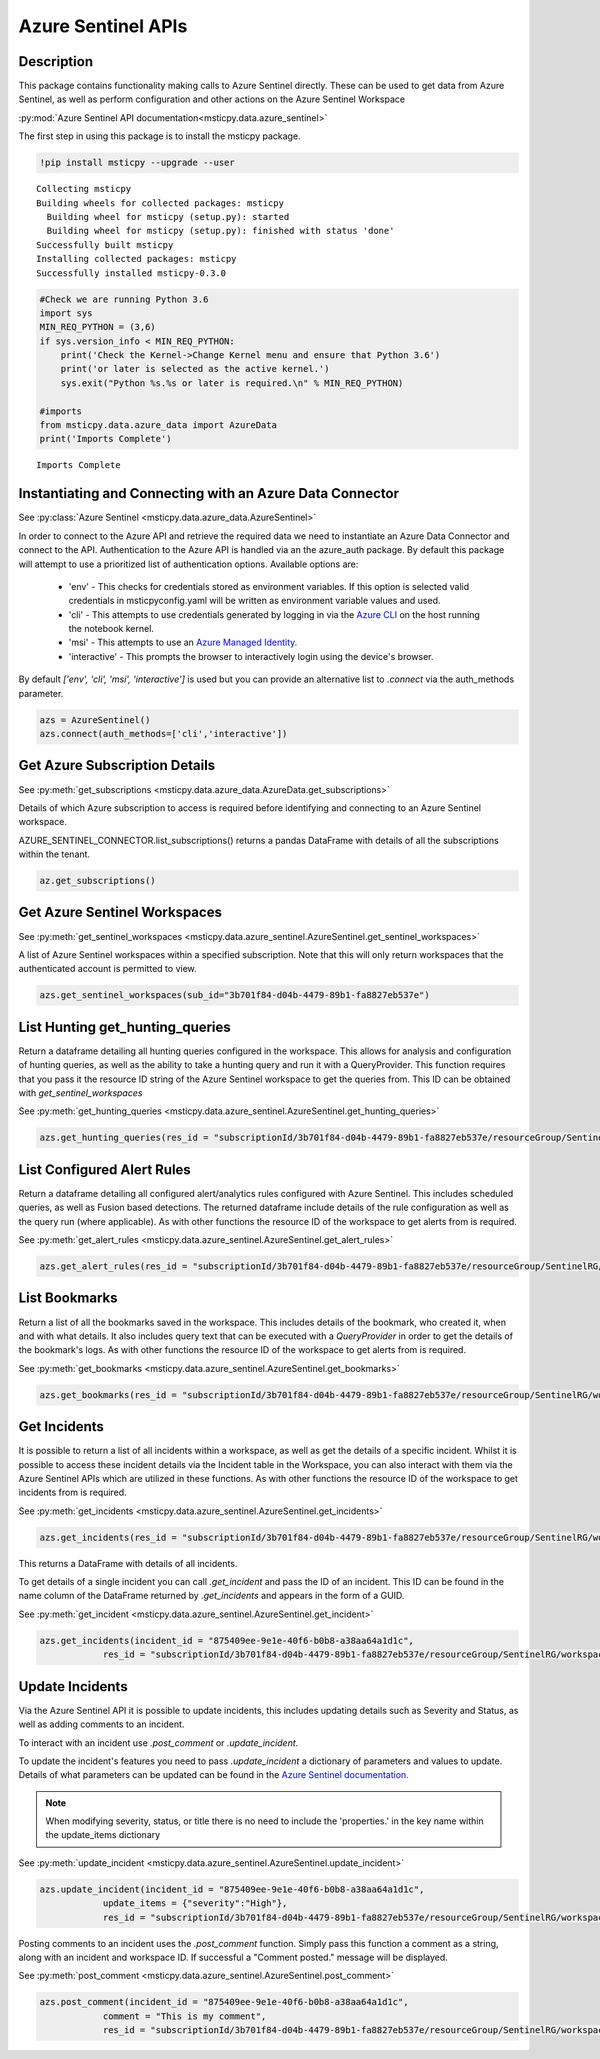Azure Sentinel APIs
===================

Description
-----------

This package contains functionality making calls to Azure Sentinel directly.
These can be used to get data from Azure Sentinel, as well as perform
configuration and other actions on the Azure Sentinel Workspace

:py:mod:`Azure Sentinel API documentation<msticpy.data.azure_sentinel>`

The first step in using this package is to install the msticpy package.

.. code:: ipython3

    !pip install msticpy --upgrade --user


.. parsed-literal::

    Collecting msticpy
    Building wheels for collected packages: msticpy
      Building wheel for msticpy (setup.py): started
      Building wheel for msticpy (setup.py): finished with status 'done'
    Successfully built msticpy
    Installing collected packages: msticpy
    Successfully installed msticpy-0.3.0


.. code:: ipython3

    #Check we are running Python 3.6
    import sys
    MIN_REQ_PYTHON = (3,6)
    if sys.version_info < MIN_REQ_PYTHON:
        print('Check the Kernel->Change Kernel menu and ensure that Python 3.6')
        print('or later is selected as the active kernel.')
        sys.exit("Python %s.%s or later is required.\n" % MIN_REQ_PYTHON)

    #imports
    from msticpy.data.azure_data import AzureData
    print('Imports Complete')


.. parsed-literal::

    Imports Complete


Instantiating and Connecting with an Azure Data Connector
---------------------------------------------------------

See :py:class:`Azure Sentinel <msticpy.data.azure_data.AzureSentinel>`

In order to connect to the Azure API and retrieve the required data
we need to instantiate an Azure Data Connector and connect to the API.
Authentication to the Azure API is handled via an the azure_auth package.
By default this package will attempt to use a prioritized list of authentication
options. Available options are:

    * 'env' - This checks for credentials stored as environment variables.
      If this option is selected valid credentials in msticpyconfig.yaml will be
      written as environment variable values and used.
    * 'cli' - This attempts to use credentials generated by logging in via the
      `Azure CLI <https://docs.microsoft.com/en-us/cli/azure/authenticate-azure-cli>`__
      on the host running the notebook kernel.
    * 'msi' - This attempts to use an
      `Azure Managed Identity. <https://docs.microsoft.com/en-us/azure/active-directory/managed-identities-azure-resources/overview>`__
    * 'interactive' - This prompts the browser to interactively login using the device's browser.

By default `['env', 'cli', 'msi', 'interactive']` is used but you can provide an alternative
list to `.connect` via the auth_methods parameter.

.. code:: ipython3

        azs = AzureSentinel()
        azs.connect(auth_methods=['cli','interactive'])

Get Azure Subscription Details
------------------------------

See :py:meth:`get_subscriptions <msticpy.data.azure_data.AzureData.get_subscriptions>`

Details of which Azure subscription to access is required before identifying and connecting
to an Azure Sentinel workspace.

AZURE_SENTINEL_CONNECTOR.list_subscriptions() returns a pandas DataFrame
with details of all the subscriptions within the tenant.

.. code:: ipython3

    az.get_subscriptions()


.. raw:: html

    <div>
    <style scoped>
        .dataframe tbody tr th:only-of-type {
            vertical-align: middle;
        }

        .dataframe tbody tr th {
            vertical-align: top;
        }

        .dataframe thead th {
            text-align: right;
        }
    </style>
    <table border="1" class="dataframe">
      <thead>
        <tr style="text-align: right;">
          <th></th>
          <th>Subscription ID</th>
          <th>Display Name</th>
          <th>State</th>
        </tr>
      </thead>
      <tbody>
        <tr>
          <td>0</td>
          <td>3b701f84-d04b-4479-89b1-fa8827eb537e</td>
          <td>Visual Studio Enterprise</td>
          <td>SubscriptionState.enabled</td>
        </tr>
      </tbody>
    </table>
    </div>


Get Azure Sentinel Workspaces
-----------------------------

See :py:meth:`get_sentinel_workspaces <msticpy.data.azure_sentinel.AzureSentinel.get_sentinel_workspaces>`

A list of Azure Sentinel workspaces within a specified subscription.
Note that this will only return workspaces that the authenticated account
is permitted to view.

.. code:: ipython3

    azs.get_sentinel_workspaces(sub_id="3b701f84-d04b-4479-89b1-fa8827eb537e")

List Hunting get_hunting_queries
--------------------------------

Return a dataframe detailing all hunting queries configured in the workspace. This allows for
analysis and configuration of hunting queries, as well as the ability to take a
hunting query and run it with a QueryProvider. This function requires that you
pass it the resource ID string of the Azure Sentinel workspace to get the queries
from. This ID can be obtained with `get_sentinel_workspaces`

See :py:meth:`get_hunting_queries <msticpy.data.azure_sentinel.AzureSentinel.get_hunting_queries>`

.. code:: ipython3

    azs.get_hunting_queries(res_id = "subscriptionId/3b701f84-d04b-4479-89b1-fa8827eb537e/resourceGroup/SentinelRG/workspaceName/SentinelWorkspace")

List Configured Alert Rules
---------------------------

Return a dataframe detailing all configured alert/analytics rules configured with Azure Sentinel.
This includes scheduled queries, as well as Fusion based detections. The returned dataframe include
details of the rule configuration as well as the query run (where applicable). As with other functions
the resource ID of the workspace to get alerts from is required.

See :py:meth:`get_alert_rules <msticpy.data.azure_sentinel.AzureSentinel.get_alert_rules>`

.. code:: ipython3

    azs.get_alert_rules(res_id = "subscriptionId/3b701f84-d04b-4479-89b1-fa8827eb537e/resourceGroup/SentinelRG/workspaceName/SentinelWorkspace")

List Bookmarks
--------------

Return a list of all the bookmarks saved in the workspace. This includes details of the bookmark, who
created it, when and with what details. It also includes query text that can be executed with a
`QueryProvider` in order to get the details of the bookmark's logs. As with other functions the resource
ID of the workspace to get alerts from is required.

See :py:meth:`get_bookmarks <msticpy.data.azure_sentinel.AzureSentinel.get_bookmarks>`

.. code:: ipython3

    azs.get_bookmarks(res_id = "subscriptionId/3b701f84-d04b-4479-89b1-fa8827eb537e/resourceGroup/SentinelRG/workspaceName/SentinelWorspace")

Get Incidents
-------------

It is possible to return a list of all incidents within a workspace, as well as get the details of a specific incident.
Whilst it is possible to access these incident details via the Incident table in the Workspace, you can also interact
with them via the Azure Sentinel APIs which are utilized in these functions.
As with other functions the resource ID of the workspace to get incidents from is required.

See :py:meth:`get_incidents <msticpy.data.azure_sentinel.AzureSentinel.get_incidents>`

.. code:: ipython3

    azs.get_incidents(res_id = "subscriptionId/3b701f84-d04b-4479-89b1-fa8827eb537e/resourceGroup/SentinelRG/workspaceName/SentinelWorspace")

This returns a DataFrame with details of all incidents.

To get details of a single incident you can call `.get_incident` and pass the ID of an incident.
This ID can be found in the name column of the DataFrame returned by `.get_incidents` and appears in the form of a GUID.

See :py:meth:`get_incident <msticpy.data.azure_sentinel.AzureSentinel.get_incident>`

.. code:: ipython3

    azs.get_incidents(incident_id = "875409ee-9e1e-40f6-b0b8-a38aa64a1d1c",
                res_id = "subscriptionId/3b701f84-d04b-4479-89b1-fa8827eb537e/resourceGroup/SentinelRG/workspaceName/SentinelWorspace")


Update Incidents
----------------

Via the Azure Sentinel API it is possible to update incidents, this includes updating details such as Severity and Status,
as well as adding comments to an incident.

To interact with an incident use `.post_comment` or `.update_incident`.

To update the incident's features you need to pass `.update_incident` a dictionary of parameters and values to update.
Details of what parameters can be updated can be found in the `Azure Sentinel documentation. <https://docs.microsoft.com/en-us/rest/api/securityinsights/incidents/createorupdate>`_

.. note:: When modifying severity, status, or title there is no need to include the 'properties.' in the key name within the update_items dictionary

See :py:meth:`update_incident <msticpy.data.azure_sentinel.AzureSentinel.update_incident>`

.. code:: ipython3

    azs.update_incident(incident_id = "875409ee-9e1e-40f6-b0b8-a38aa64a1d1c",
                update_items = {"severity":"High"},
                res_id = "subscriptionId/3b701f84-d04b-4479-89b1-fa8827eb537e/resourceGroup/SentinelRG/workspaceName/SentinelWorspace")

Posting comments to an incident uses the `.post_comment` function. Simply pass this function a comment as a string,
along with an incident and workspace ID. If successful  a "Comment posted." message will be displayed.

See :py:meth:`post_comment <msticpy.data.azure_sentinel.AzureSentinel.post_comment>`

.. code:: ipython3

    azs.post_comment(incident_id = "875409ee-9e1e-40f6-b0b8-a38aa64a1d1c",
                comment = "This is my comment",
                res_id = "subscriptionId/3b701f84-d04b-4479-89b1-fa8827eb537e/resourceGroup/SentinelRG/workspaceName/SentinelWorspace")

